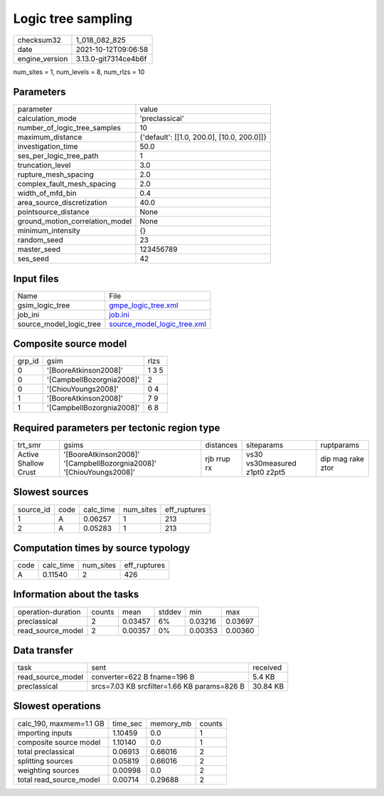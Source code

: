 Logic tree sampling
===================

+----------------+----------------------+
| checksum32     | 1_018_082_825        |
+----------------+----------------------+
| date           | 2021-10-12T09:06:58  |
+----------------+----------------------+
| engine_version | 3.13.0-git7314ce4b6f |
+----------------+----------------------+

num_sites = 1, num_levels = 8, num_rlzs = 10

Parameters
----------
+---------------------------------+--------------------------------------------+
| parameter                       | value                                      |
+---------------------------------+--------------------------------------------+
| calculation_mode                | 'preclassical'                             |
+---------------------------------+--------------------------------------------+
| number_of_logic_tree_samples    | 10                                         |
+---------------------------------+--------------------------------------------+
| maximum_distance                | {'default': [[1.0, 200.0], [10.0, 200.0]]} |
+---------------------------------+--------------------------------------------+
| investigation_time              | 50.0                                       |
+---------------------------------+--------------------------------------------+
| ses_per_logic_tree_path         | 1                                          |
+---------------------------------+--------------------------------------------+
| truncation_level                | 3.0                                        |
+---------------------------------+--------------------------------------------+
| rupture_mesh_spacing            | 2.0                                        |
+---------------------------------+--------------------------------------------+
| complex_fault_mesh_spacing      | 2.0                                        |
+---------------------------------+--------------------------------------------+
| width_of_mfd_bin                | 0.4                                        |
+---------------------------------+--------------------------------------------+
| area_source_discretization      | 40.0                                       |
+---------------------------------+--------------------------------------------+
| pointsource_distance            | None                                       |
+---------------------------------+--------------------------------------------+
| ground_motion_correlation_model | None                                       |
+---------------------------------+--------------------------------------------+
| minimum_intensity               | {}                                         |
+---------------------------------+--------------------------------------------+
| random_seed                     | 23                                         |
+---------------------------------+--------------------------------------------+
| master_seed                     | 123456789                                  |
+---------------------------------+--------------------------------------------+
| ses_seed                        | 42                                         |
+---------------------------------+--------------------------------------------+

Input files
-----------
+-------------------------+--------------------------------------------------------------+
| Name                    | File                                                         |
+-------------------------+--------------------------------------------------------------+
| gsim_logic_tree         | `gmpe_logic_tree.xml <gmpe_logic_tree.xml>`_                 |
+-------------------------+--------------------------------------------------------------+
| job_ini                 | `job.ini <job.ini>`_                                         |
+-------------------------+--------------------------------------------------------------+
| source_model_logic_tree | `source_model_logic_tree.xml <source_model_logic_tree.xml>`_ |
+-------------------------+--------------------------------------------------------------+

Composite source model
----------------------
+--------+---------------------------+-------+
| grp_id | gsim                      | rlzs  |
+--------+---------------------------+-------+
| 0      | '[BooreAtkinson2008]'     | 1 3 5 |
+--------+---------------------------+-------+
| 0      | '[CampbellBozorgnia2008]' | 2     |
+--------+---------------------------+-------+
| 0      | '[ChiouYoungs2008]'       | 0 4   |
+--------+---------------------------+-------+
| 1      | '[BooreAtkinson2008]'     | 7 9   |
+--------+---------------------------+-------+
| 1      | '[CampbellBozorgnia2008]' | 6 8   |
+--------+---------------------------+-------+

Required parameters per tectonic region type
--------------------------------------------
+----------------------+---------------------------------------------------------------------+-------------+-------------------------------+-------------------+
| trt_smr              | gsims                                                               | distances   | siteparams                    | ruptparams        |
+----------------------+---------------------------------------------------------------------+-------------+-------------------------------+-------------------+
| Active Shallow Crust | '[BooreAtkinson2008]' '[CampbellBozorgnia2008]' '[ChiouYoungs2008]' | rjb rrup rx | vs30 vs30measured z1pt0 z2pt5 | dip mag rake ztor |
+----------------------+---------------------------------------------------------------------+-------------+-------------------------------+-------------------+

Slowest sources
---------------
+-----------+------+-----------+-----------+--------------+
| source_id | code | calc_time | num_sites | eff_ruptures |
+-----------+------+-----------+-----------+--------------+
| 1         | A    | 0.06257   | 1         | 213          |
+-----------+------+-----------+-----------+--------------+
| 2         | A    | 0.05283   | 1         | 213          |
+-----------+------+-----------+-----------+--------------+

Computation times by source typology
------------------------------------
+------+-----------+-----------+--------------+
| code | calc_time | num_sites | eff_ruptures |
+------+-----------+-----------+--------------+
| A    | 0.11540   | 2         | 426          |
+------+-----------+-----------+--------------+

Information about the tasks
---------------------------
+--------------------+--------+---------+--------+---------+---------+
| operation-duration | counts | mean    | stddev | min     | max     |
+--------------------+--------+---------+--------+---------+---------+
| preclassical       | 2      | 0.03457 | 6%     | 0.03216 | 0.03697 |
+--------------------+--------+---------+--------+---------+---------+
| read_source_model  | 2      | 0.00357 | 0%     | 0.00353 | 0.00360 |
+--------------------+--------+---------+--------+---------+---------+

Data transfer
-------------
+-------------------+---------------------------------------------+----------+
| task              | sent                                        | received |
+-------------------+---------------------------------------------+----------+
| read_source_model | converter=622 B fname=196 B                 | 5.4 KB   |
+-------------------+---------------------------------------------+----------+
| preclassical      | srcs=7.03 KB srcfilter=1.66 KB params=826 B | 30.84 KB |
+-------------------+---------------------------------------------+----------+

Slowest operations
------------------
+-------------------------+----------+-----------+--------+
| calc_190, maxmem=1.1 GB | time_sec | memory_mb | counts |
+-------------------------+----------+-----------+--------+
| importing inputs        | 1.10459  | 0.0       | 1      |
+-------------------------+----------+-----------+--------+
| composite source model  | 1.10140  | 0.0       | 1      |
+-------------------------+----------+-----------+--------+
| total preclassical      | 0.06913  | 0.66016   | 2      |
+-------------------------+----------+-----------+--------+
| splitting sources       | 0.05819  | 0.66016   | 2      |
+-------------------------+----------+-----------+--------+
| weighting sources       | 0.00998  | 0.0       | 2      |
+-------------------------+----------+-----------+--------+
| total read_source_model | 0.00714  | 0.29688   | 2      |
+-------------------------+----------+-----------+--------+